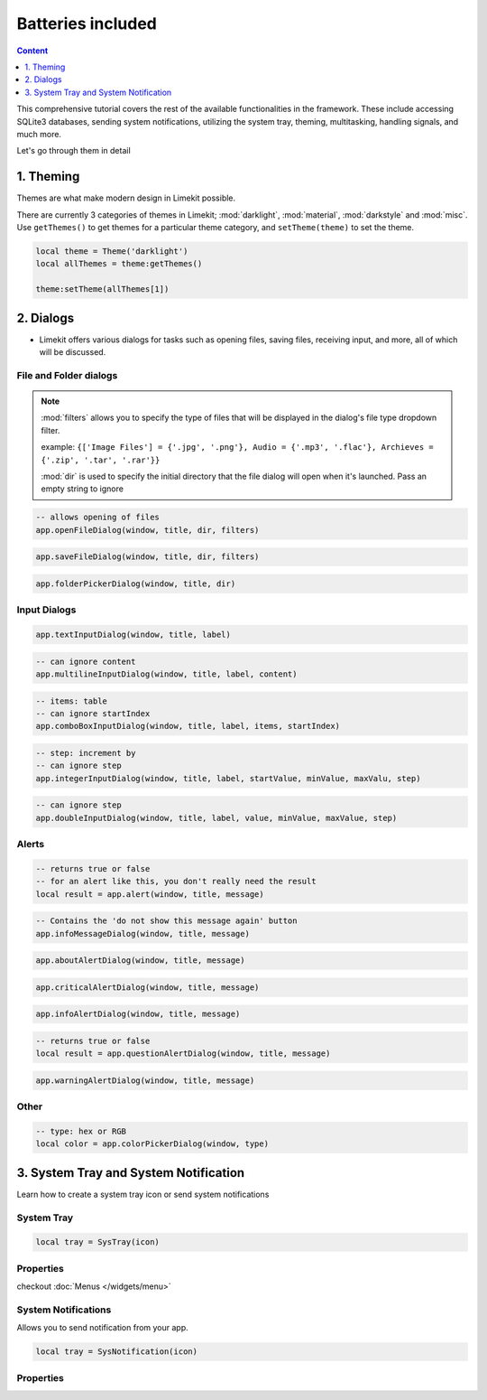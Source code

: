 Batteries included
====================

.. highlight:: console

.. contents:: Content
    :depth: 1
    :local:
    :backlinks: top

This comprehensive tutorial covers the rest of the available functionalities in the framework. These include accessing SQLite3 databases, sending system notifications, utilizing the system tray, theming, multitasking, handling signals, and much more.

Let's go through them in detail

1. Theming
-------------

Themes are what make modern design in Limekit possible.

There are currently 3 categories of themes in Limekit; :mod:`darklight`, :mod:`material`, :mod:`darkstyle` and :mod:`misc`. Use ``getThemes()`` to get themes for a particular theme category, and ``setTheme(theme)`` to set the theme.

.. code-block:: lua

  local theme = Theme('darklight')
  local allThemes = theme:getThemes()

  theme:setTheme(allThemes[1])

2. Dialogs
------------

- Limekit offers various dialogs for tasks such as opening files, saving files, receiving input, and more, all of which will be discussed.

File and Folder dialogs
^^^^^^^^^^^^^^^^^^^^^^^^^

.. note::
  :mod:`filters` allows you to specify the type of files that will be displayed in the dialog's file type dropdown filter.
  
  example: ``{['Image Files'] = {'.jpg', '.png'}, Audio = {'.mp3', '.flac'}, Archieves = {'.zip', '.tar', '.rar'}}``

  :mod:`dir` is used to specify the initial directory that the file dialog will open when it's launched. Pass an empty string to ignore

.. code-block:: lua

  -- allows opening of files
  app.openFileDialog(window, title, dir, filters)

.. code-block:: lua

  app.saveFileDialog(window, title, dir, filters)

.. code-block:: lua

  app.folderPickerDialog(window, title, dir)

Input Dialogs
^^^^^^^^^^^^^^^

.. code-block:: lua

  app.textInputDialog(window, title, label)


.. code-block:: lua

  -- can ignore content
  app.multilineInputDialog(window, title, label, content)


.. code-block:: lua

  -- items: table
  -- can ignore startIndex
  app.comboBoxInputDialog(window, title, label, items, startIndex)


.. code-block:: lua

  -- step: increment by
  -- can ignore step
  app.integerInputDialog(window, title, label, startValue, minValue, maxValu, step)


.. code-block:: lua

  -- can ignore step
  app.doubleInputDialog(window, title, label, value, minValue, maxValue, step)

Alerts
^^^^^^^^^

.. code-block:: lua

  -- returns true or false
  -- for an alert like this, you don't really need the result
  local result = app.alert(window, title, message)

.. code-block:: lua

  -- Contains the 'do not show this message again' button
  app.infoMessageDialog(window, title, message)

.. code-block:: lua

  app.aboutAlertDialog(window, title, message)

.. code-block:: lua

  app.criticalAlertDialog(window, title, message)

.. code-block:: lua

  app.infoAlertDialog(window, title, message)

.. code-block:: lua

  -- returns true or false
  local result = app.questionAlertDialog(window, title, message)

.. code-block:: lua

  app.warningAlertDialog(window, title, message)

Other
^^^^^^^

.. code-block:: lua

  -- type: hex or RGB
  local color = app.colorPickerDialog(window, type)

3. System Tray and System Notification
----------------------------------------

Learn how to create a system tray icon or send system notifications

System Tray
^^^^^^^^^^^^

.. code-block:: lua

  local tray = SysTray(icon)

Properties
^^^^^^^^^^^

.. function:: setIcon(icon)

  Sets the icon

.. function:: setToolTip(text)

  Sets the icon

.. function:: setMenu(menu)

  Sets menu

checkout :doc:`Menus </widgets/menu>`

.. function:: setVisibility(text)

  Sets the visibility

System Notifications
^^^^^^^^^^^^^^^^^^^^^

Allows you to send notification from your app.

.. code-block:: lua

  local tray = SysNotification(icon)

Properties
^^^^^^^^^^^

.. function:: setOnClick(callback)

  Executed when the notification is clicked

.. function:: setMessage{title, message, icon: optional, duration: optional}

  Sets the required attributes of a system notification

  :mod:`duration`, ie, ``2000, 3000, 10000`` and not ``1,2,3,4,5`` for seconds